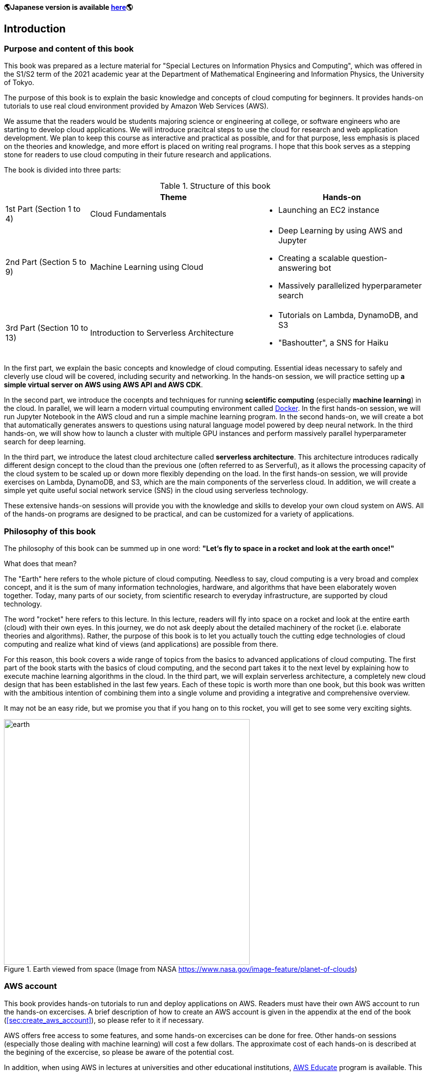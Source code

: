 **🌎Japanese version is available
https://tomomano.github.io/learn-aws-by-coding/[here]🌎**

== Introduction

=== Purpose and content of this book

This book was prepared as a lecture material for "Special Lectures on Information Physics and Computing", which was offered in the S1/S2 term of the 2021 academic year at the Department of Mathematical Engineering and Information Physics, the University of Tokyo.

The purpose of this book is to explain the basic knowledge and concepts of cloud computing for beginners.
It provides hands-on tutorials to use real cloud environment provided by Amazon Web Services (AWS).

We assume that the readers would be students majoring science or engineering at college, or software engineers who are starting to develop cloud applications.
We will introduce pracitcal steps to use the cloud for research and web application development.
We plan to keep this course as interactive and practical as possible, and for that purpose, less emphasis is placed on the theories and knowledge, and more effort is placed on writing real programs.
I hope that this book serves as a stepping stone for readers to use cloud computing in their future research and applications.

The book is divided into three parts:

[cols="1,2,2", options="header"] 
.Structure of this book
|===
| | Theme | Hands-on
|1st Part (Section 1 to 4)
|Cloud Fundamentals
a|
* Launching an EC2 instance
|2nd Part (Section 5 to 9)
|Machine Learning using Cloud
a|
* Deep Learning by using AWS and Jupyter
* Creating a scalable question-answering bot
* Massively parallelized hyperparameter search
|3rd Part (Section 10 to 13)
|Introduction to Serverless Architecture
a|
* Tutorials on Lambda, DynamoDB, and S3
* "Bashoutter", a SNS for Haiku
|===

In the first part, we explain the basic concepts and knowledge of cloud computing.
Essential ideas necessary to safely and cleverly use cloud will be covered, including security and networking.
In the hands-on session, we will practice setting up **a simple virtual server on AWS using AWS API and AWS CDK**.

In the second part, we introduce the cocenpts and techniques for running **scientific computing** (especially **machine learning**) in the cloud.
In parallel, we will learn a modern virtual coumputing environment called https://www.docker.com/[Docker].
In the first hands-on session, we will run Jupyter Notebook in the AWS cloud and run a simple machine learning program.
In the second hands-on, we will create a bot that automatically generates answers to questions using natural language model powered by deep neural network.
In the third hands-on, we will show how to launch a cluster with multiple GPU instances and perform massively parallel hyperparameter search for deep learning.

In the third part, we introduce the latest cloud architecture called **serverless architecture**.
This architecture introduces radically different design concept to the cloud than the previous one (often referred to as Serverful), as it allows the processing capacity of the cloud system to be scaled up or down more flexibly depending on the load.
In the first hands-on session, we will provide exercises on Lambda, DynamoDB, and S3, which are the main components of the serverless cloud.
In addition, we will create a simple yet quite useful social network service (SNS) in the cloud using serverless technology.

These extensive hands-on sessions will provide you with the knowledge and skills to develop your own cloud system on AWS.
All of the hands-on programs are designed to be practical, and can be customized for a variety of applications.

=== Philosophy of this book

The philosophy of this book can be summed up in one word:
**"Let's fly to space in a rocket and look at the earth once!"**

What does that mean?

The "Earth" here refers to the whole picture of cloud computing.
Needless to say, cloud computing is a very broad and complex concept, and it is the sum of many information technologies, hardware, and algorithms that have been elaborately woven together.
Today, many parts of our society, from scientific research to everyday infrastructure, are supported by cloud technology.

The word "rocket" here refers to this lecture.
In this lecture, readers will fly into space on a rocket and look at the entire earth (cloud) with their own eyes.
In this journey, we do not ask deeply about the detailed machinery of the rocket (i.e. elaborate theories and algorithms).
Rather, the purpose of this book is to let you actually touch the cutting edge technologies of cloud computing and realize what kind of views (and applications) are possible from there.

For this reason, this book covers a wide range of topics from the basics to advanced applications of cloud computing.
The first part of the book starts with the basics of cloud computing, and the second part takes it to the next level by explaining how to execute machine learning algorithms in the cloud.
In the third part, we will explain serverless architecture, a completely new cloud design that has been established in the last few years.
Each of these topic is worth more than one book, but this book was written with the ambitious intention of combining them into a single volume and providing a integrative and comprehensive overview.

It may not be an easy ride, but we promise you that if you hang on to this rocket, you will get to see some very exciting sights.

.Earth viewed from space (Image from NASA https://www.nasa.gov/image-feature/planet-of-clouds)
image::imgs/earth_from_earth.jpg[earth, 500, align="center"]

=== AWS account

This book provides hands-on tutorials to run and deploy applications on AWS.
Readers must have their own AWS account to run the hands-on excercises.
A brief description of how to create an AWS account is given in the appendix at the end of the book (<<sec:create_aws_account>>), so please refer to it if necessary.

AWS offers free access to some features, and some hands-on excercises can be done for free.
Other hands-on sessions (especially those dealing with machine learning) will cost a few dollars.
The approximate cost of each hands-on is described at the begining of the excercise, so please be aware of the potential cost.

In addition, when using AWS in lectures at universities and other educational institutions,
https://aws.amazon.com/education/awseducate/[AWS Educate]
program is available.
This program offers educators various teaching resources, including the AWS credits which students taking the course can use to run applications in the AWS cloud.
By using AWS Educate, students can experience AWS without any financial cost.
It is also possible for individuals to participate in AWS Educate without going through lectures.
AWS Educate provides a variety of learning materials, and I encourage you to take advantage of them.

=== Setting up an environment

In this book, we will provide hands-on sessions to deploy a cloud application on AWS.
The following computer environment is required to run the programs provided in this book.
The installation procedure is described in the appendix at the end of the book (<<sec:appendix_settingup>>).
Refer to the appendix as necessary and set up an environment in your local computer.

* **UNIX console**:
A UNIX console is required to execute the commands and access the server via SSH.
Mac or Linux users can use the console (also known as a terminal) that comes standard with the OS.
For Windows users, we recommend to install 
https://docs.microsoft.com/en-us/windows/wsl/about[Windows Subsystem for Linux (WSL)]
and set up a virtual Linux environment
(see <<sec:install_wsl>> for more details).
* **https://www.docker.com/[Docker]**:
This book explains how to use a virtual computing environment called Docker.
For the installation procedure, see <<sec:install_docker>>.
* **https://github.com/python[Python]**:
Version 3.6 or later is required.
We will also use `venv` module to run programs.
A quick tutorial on `venv` module is provided in the appendix (<<venv_quick_guide>>).
* **https://github.com/nodejs/node[Node.js]**:
Version 12.0 or later is required.
* **https://github.com/aws/aws-cli[AWS CLI]**:
WS CLI
https://docs.aws.amazon.com/cli/latest/userguide/install-cliv2.html[Version 2]
is required.
Refer to <<aws_cli_install>> for installation and setup procedure.
* **https://github.com/aws/aws-cdk[AWS CDK]**:
Version 1.00 or later is required.
The tutorials are not compatible with version 2.
Refer to <<aws_cdk_install>> for installation and setup procedure.
* **AWS secret keys**:
In order to call the AWS API from the command line, an authentication key (secret key) must be set.
Refer to <<aws_cli_install>> for the setting of the authentication key.

=== Docker image for the hands-on exercise

We provide a Docker image with the required programs installed, such as Python, Node.js, and AWS CDK.
The source code of the hands-on program has also been included in the image.
If you already know how to use Docker, then you can use this image to immediately start the hands-on tutorials without having to install anything else.

Start the the container with the followign command.

[source, bash]
----
$ docker run -it tomomano/labc
----

More details on this Docker image is given in the appendix (<<sec_handson_docker>>).

=== Prerequisite knowledge

The only prerequisite knowledge required to read this book is an elementary level understanding of the computer science taught at the universities (OS, programming, etc.).
No further prerequisite knowledge is assumed.
There is no need to have any experience using cloud computing.
However, the following prior knowledge will help you to understand more smoothly.

* **Basic skills in Python**:
In this book, we will use Python to write programs.
The libraries we will be using are sufficiently abstract that most of the functions make sense just by looking at their names.
There is no need to worry if you are not very familiar with Python.
* **Basic skills in Linux command line**:
When using the cloud, the servers that are launched on the cloud are usually Linux.
If you have knowledge of the Linux command line, it will be easier to troubleshoot.
If you feel unconfident about using command line, I recommend this book:
http://linuxcommand.org/tlcl.php[The Linux Command Line by William Shotts].
It is available for free on the web.

=== Source code

The source code of the hands-on tutorials is available at the following GitHub repository.

https://github.com/tomomano/learn-aws-by-coding

=== Notations used in this book

* Code and shell commands are displayed with `monospace letters`
* The shell commands are prefixed with `$` symbol to make it clear that they are shell command.
The `$` must be removed when copying and pasting the command.
On the other hand, note that the output of a command does not have the `$` prefix.

In addition, we provide warnings and tips in the boxes.

NOTE: Additional comments are provided here.

TIP: Advanced discussions and ideas are provided here.

WARNING: Common mistakes will be provided here.

IMPORTANT: Mistakes that should never be made will be provided here.

